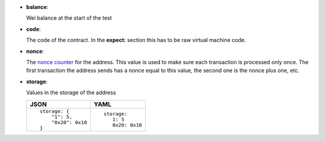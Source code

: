 - **balance**:

  Wei balance at the start of the test

- **code**:

  The code of the contract. In the **expect:** section this has to
  be raw virtual machine code.

- **nonce**:

  The `nonce counter <https://en.wikipedia.org/wiki/Cryptographic_nonce>`_ for the address.
  This value is used to make sure each transaction is processed only once. The first transaction
  the address sends has a nonce equal to this value, the second one is the nonce plus one, etc.

- **storage**:

  Values in the storage of the address

  .. list-table::
     :header-rows: 1

     * - JSON

       - YAML

     * -

         ::

            storage: {
		"1": 5, 
		"0x20": 0x10
	    }

       -

         ::

            storage:
               1: 5
               0x20: 0x10

